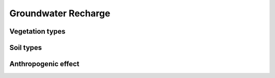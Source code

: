Groundwater Recharge
====================

Vegetation types
----------------

Soil types
----------

Anthropogenic effect
--------------------

